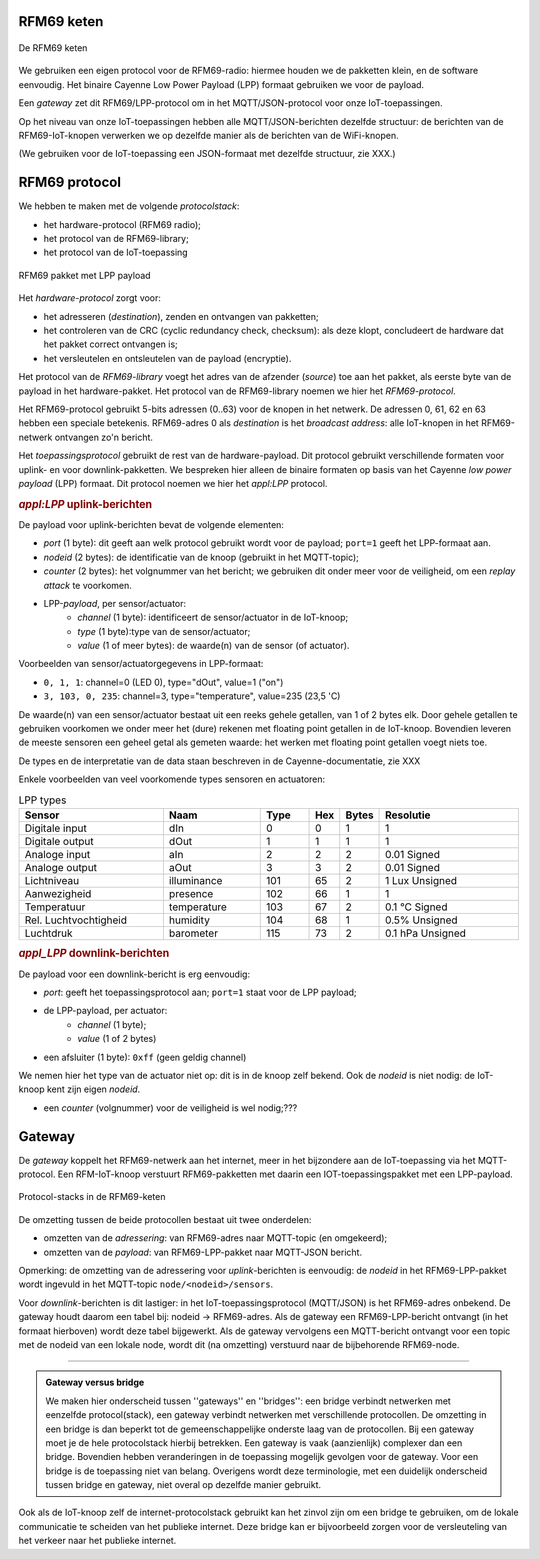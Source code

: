 
RFM69 keten
===========

.. figure:: IoT-rfm69-keten.png
  :width: 600 px
  :align: center

  De RFM69 keten

We gebruiken een eigen protocol voor de RFM69-radio:
hiermee houden we de pakketten klein, en de software eenvoudig.
Het binaire Cayenne Low Power Payload (LPP) formaat gebruiken we voor de payload.

Een *gateway* zet dit RFM69/LPP-protocol om in het MQTT/JSON-protocol voor onze IoT-toepassingen.

Op het niveau van onze IoT-toepassingen hebben alle MQTT/JSON-berichten dezelfde structuur:
de berichten van de RFM69-IoT-knopen verwerken we op dezelfde manier als de berichten van de WiFi-knopen.


(We gebruiken voor de IoT-toepassing een JSON-formaat met dezelfde structuur, zie XXX.)

RFM69 protocol
==============

We hebben te maken met de volgende *protocolstack*:

* het hardware-protocol (RFM69 radio);
* het protocol van de RFM69-library;
* het protocol van de IoT-toepassing

.. figure:: IoT-rfm69-pakket.png
  :width: 600 px
  :align: center

  RFM69 pakket met LPP payload

Het *hardware-protocol* zorgt voor:

* het adresseren (*destination*), zenden en ontvangen van pakketten;
* het controleren van de CRC (cyclic redundancy check, checksum):
  als deze klopt, concludeert de hardware dat het pakket correct ontvangen is;
* het versleutelen en ontsleutelen van de payload (encryptie).

Het protocol van de *RFM69-library* voegt het adres van de afzender (*source*) toe aan het pakket,
als eerste byte van de payload in het hardware-pakket.
Het protocol van de RFM69-library noemen we hier het *RFM69-protocol*.

Het RFM69-protocol gebruikt 5-bits adressen (0..63) voor de knopen in het netwerk.
De adressen 0, 61, 62 en 63 hebben een speciale betekenis.
RFM69-adres 0 als *destination* is het *broadcast address*: alle IoT-knopen in het RFM69-netwerk ontvangen zo'n bericht.

Het *toepassingsprotocol* gebruikt de rest van de hardware-payload.
Dit protocol gebruikt verschillende formaten voor uplink- en voor downlink-pakketten.
We bespreken hier alleen de binaire formaten op basis van het Cayenne *low power payload* (LPP) formaat.
Dit protocol noemen we hier het *appl:LPP* protocol.

.. rubric:: *appl:LPP* uplink-berichten

De payload voor uplink-berichten bevat de volgende elementen:

* *port* (1 byte): dit geeft aan welk protocol gebruikt wordt voor de payload;
  ``port=1`` geeft het LPP-formaat aan.
* *nodeid* (2 bytes): de identificatie van de knoop (gebruikt in het MQTT-topic);
* *counter* (2 bytes): het volgnummer van het bericht;
  we gebruiken dit onder meer voor de veiligheid, om een *replay attack* te voorkomen.
* LPP-*payload*, per sensor/actuator:
    * *channel* (1 byte): identificeert de sensor/actuator in de IoT-knoop;
    * *type* (1 byte):type van de sensor/actuator;
    * *value* (1 of meer bytes): de waarde(n) van de sensor (of actuator).

Voorbeelden van sensor/actuatorgegevens in LPP-formaat:

* ``0, 1, 1``: channel=0 (LED 0), type="dOut", value=1 ("on")
* ``3, 103, 0, 235``: channel=3, type="temperature", value=235 (23,5 'C)

De waarde(n) van een sensor/actuator bestaat uit een reeks gehele getallen, van 1 of 2 bytes elk.
Door gehele getallen te gebruiken voorkomen we onder meer het (dure) rekenen met floating point getallen in de IoT-knoop.
Bovendien leveren de meeste sensoren een geheel getal als gemeten waarde:
het werken met floating point getallen voegt niets toe.

De types en de interpretatie van de data staan beschreven in de Cayenne-documentatie,
zie XXX

Enkele voorbeelden van veel voorkomende types sensoren en actuatoren:

.. csv-table:: LPP types
   :header: "Sensor", "Naam", "Type", "Hex", "Bytes", "Resolutie"
   :widths: 15, 10, 5,  2, 2, 15

   "Digitale input",    "dIn",    0, 0, 1, "1"
   "Digitale output",   "dOut", 	1, 1,	1, "1"
   "Analoge input", 	  "aIn",  	2, 2,	2, "0.01 Signed"
   "Analoge output", 	  "aOut", 	3, 3,	2, "0.01 Signed"
   "Lichtniveau",       "illuminance",  101, 65, 2, "1 Lux Unsigned"
   "Aanwezigheid",      "presence",     102, 66, 1, "1"
   "Temperatuur",       "temperature", 	103, 67, 2,	"0.1 °C Signed"
   "Rel. Luchtvochtigheid", "humidity", 104, 68, 1, "0.5% Unsigned"
   "Luchtdruk",         "barometer",    115, 73, 2,	"0.1 hPa Unsigned"

.. rubric:: *appl_LPP* downlink-berichten

De payload voor een downlink-bericht is erg eenvoudig:

* *port*: geeft het toepassingsprotocol aan; ``port=1`` staat voor de LPP payload;
* de LPP-payload, per actuator:
    * *channel* (1 byte);
    * *value* (1 of 2 bytes)
* een afsluiter (1 byte): ``0xff`` (geen geldig channel)

We nemen hier het type van de actuator niet op: dit is in de knoop zelf bekend.
Ook de *nodeid* is niet nodig: de IoT-knoop kent zijn eigen *nodeid*.

* een *counter* (volgnummer) voor de veiligheid is wel nodig;???

Gateway
=======

De *gateway* koppelt het RFM69-netwerk aan het internet, meer in het bijzondere aan de IoT-toepassing via het MQTT-protocol.
Een RFM-IoT-knoop verstuurt RFM69-pakketten met daarin een IOT-toepassingspakket met een LPP-payload.

.. figure:: IoT-rfm69-keten-stacks.png
  :width: 600 px
  :align: center

  Protocol-stacks in de RFM69-keten

De omzetting tussen de beide protocollen bestaat uit twee onderdelen:

* omzetten van de *adressering*: van RFM69-adres naar MQTT-topic (en omgekeerd);
* omzetten van de *payload*: van RFM69-LPP-pakket naar MQTT-JSON bericht.

Opmerking: de omzetting van de adressering voor *uplink*-berichten is eenvoudig:
de *nodeid* in het RFM69-LPP-pakket wordt ingevuld in het MQTT-topic ``node/<nodeid>/sensors``.

Voor *downlink*-berichten is dit lastiger: in het IoT-toepassingsprotocol (MQTT/JSON) is het RFM69-adres onbekend.
De gateway houdt daarom een tabel bij: nodeid -> RFM69-adres.
Als de gateway een RFM69-LPP-bericht ontvangt (in het formaat hierboven) wordt deze tabel bijgewerkt.
Als de gateway vervolgens een MQTT-bericht ontvangt voor een topic met de nodeid van een lokale node, wordt dit (na omzetting) verstuurd naar de bijbehorende RFM69-node.

----

.. admonition:: Gateway versus bridge

  We maken hier onderscheid tussen ''gateways'' en ''bridges'':
  een bridge verbindt netwerken met eenzelfde protocol(stack),
  een gateway verbindt netwerken met verschillende protocollen.
  De omzetting in een bridge is dan beperkt tot de gemeenschappelijke onderste laag van de protocollen.
  Bij een gateway moet je de hele protocolstack hierbij betrekken.
  Een gateway is  vaak (aanzienlijk) complexer dan een bridge.
  Bovendien hebben veranderingen in de toepassing mogelijk gevolgen voor de gateway.
  Voor een bridge is de toepassing niet van belang.
  Overigens wordt deze terminologie, met een duidelijk onderscheid tussen bridge en gateway,
  niet overal op dezelfde manier gebruikt.

Ook als de IoT-knoop zelf de internet-protocolstack gebruikt kan het zinvol zijn om een bridge te gebruiken,
om de lokale communicatie te scheiden van het publieke internet.
Deze bridge kan er bijvoorbeeld zorgen voor de versleuteling van het verkeer naar het publieke internet.
